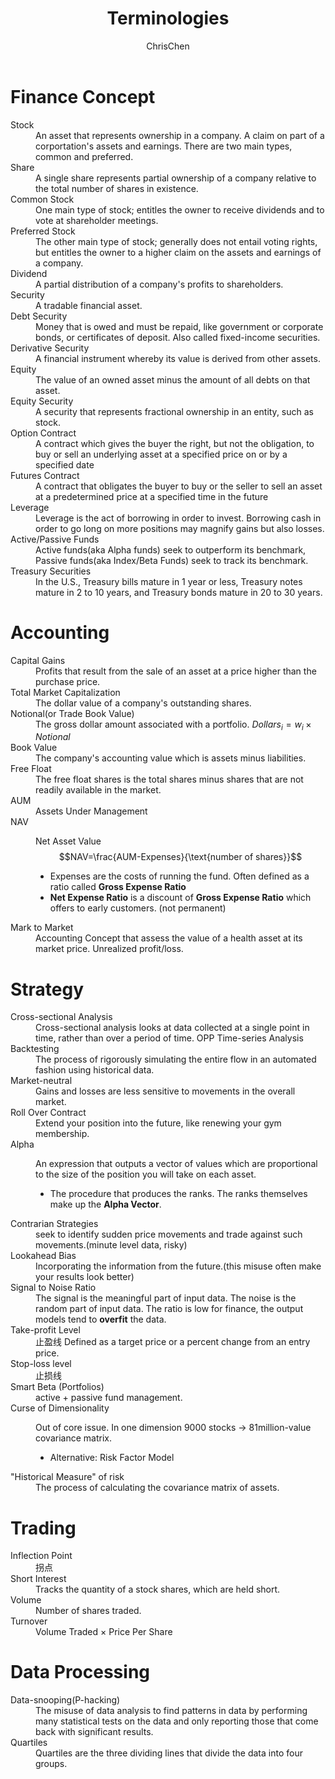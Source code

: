 #+TITLE: Terminologies
#+OPTIONS: H:1 toc:1 num:1 ^:nil
#+AUTHOR: ChrisChen
#+EMAIL: ChrisChen3121@gmail.com

* Finance Concept
- Stock :: An asset that represents ownership in a company. A claim on part of a corportation's assets and earnings. There are two main types, common and preferred.
- Share :: A single share represents partial ownership of a company relative to the total number of shares in existence.
- Common Stock :: One main type of stock; entitles the owner to receive dividends and to vote at shareholder meetings.
- Preferred Stock :: The other main type of stock; generally does not entail voting rights, but entitles the owner to a higher claim on the assets and earnings of a company.
- Dividend :: A partial distribution of a company's profits to shareholders.
- Security :: A tradable financial asset.
- Debt Security :: Money that is owed and must be repaid, like government or corporate bonds, or certificates of deposit. Also called fixed-income securities.
- Derivative Security :: A financial instrument whereby its value is derived from other assets.
- Equity :: The value of an owned asset minus the amount of all debts on that asset.
- Equity Security :: A security that represents fractional ownership in an entity, such as stock.
- Option Contract :: A contract which gives the buyer the right, but not the obligation, to buy or sell an underlying asset at a specified price on or by a specified date
- Futures Contract :: A contract that obligates the buyer to buy or the seller to sell an asset at a predetermined price at a specified time in the future
- Leverage :: Leverage is the act of borrowing in order to invest. Borrowing cash in order to go long on more positions may magnify gains but also losses.
- Active/Passive Funds :: Active funds(aka Alpha funds) seek to outperform its benchmark, Passive funds(aka Index/Beta Funds) seek to track its benchmark.
- Treasury Securities :: In the U.S., Treasury bills mature in 1 year or less, Treasury notes mature in 2 to 10 years, and Treasury bonds mature in 20 to 30 years.

* Accounting
- Capital Gains :: Profits that result from the sale of an asset at a price higher than the purchase price.
- Total Market Capitalization :: The dollar value of a company's outstanding shares.
- Notional(or Trade Book Value) :: The gross dollar amount associated with a portfolio. $Dollars_i=w_i\times Notional$
- Book Value :: The company's accounting value which is assets minus liabilities.
- Free Float :: The free float shares is the total shares minus shares that are not readily available in the market.
- AUM :: Assets Under Management
- NAV :: Net Asset Value
  $$NAV=\frac{AUM-Expenses}{\text{number of shares}}$$
  - Expenses are the costs of running the fund. Often defined as a ratio called *Gross Expense Ratio*
  - *Net Expense Ratio* is a discount of *Gross Expense Ratio* which offers to early customers. (not permanent)
- Mark to Market :: Accounting Concept that assess the value of a health asset at its market price. Unrealized profit/loss.

* Strategy
- Cross-sectional Analysis :: Cross-sectional analysis looks at data collected at a single point in time, rather than over a period of time. OPP Time-series Analysis
- Backtesting :: The process of rigorously simulating the entire flow in an automated fashion using historical data.
- Market-neutral :: Gains and losses are less sensitive to movements in the overall market.
- Roll Over Contract :: Extend your position into the future, like renewing your gym membership.
- Alpha :: An expression that outputs a vector of values which are proportional to the size of the position you will take on each asset.
  - The procedure that produces the ranks. The ranks themselves make up the *Alpha Vector*.
- Contrarian Strategies :: seek to identify sudden price movements and trade against such movements.(minute level data, risky)
- Lookahead Bias :: Incorporating the information from the future.(this misuse often make your results look better)
- Signal to Noise Ratio :: The signal is the meaningful part of input data. The noise is the random part of input data. The ratio is low for finance, the output models tend to *overfit* the data.
- Take-profit Level :: 止盈线 Defined as a target price or a percent change from an entry price.
- Stop-loss level :: 止损线
- Smart Beta (Portfolios) :: active + passive fund management.
- Curse of Dimensionality :: Out of core issue. In one dimension 9000 stocks -> 81million-value covariance matrix.
  - Alternative: Risk Factor Model
- "Historical Measure" of risk :: The process of calculating the covariance matrix of assets.

* Trading
- Inflection Point :: 拐点
- Short Interest :: Tracks the quantity of a stock shares, which are held short.
- Volume :: Number of shares traded.
- Turnover :: Volume Traded $\times$ Price Per Share

* Data Processing
- Data-snooping(P-hacking) :: The misuse of data analysis to find patterns in data by performing many statistical tests on the data and only reporting those that come back with significant results.
- Quartiles :: Quartiles are the three dividing lines that divide the data into four groups.
